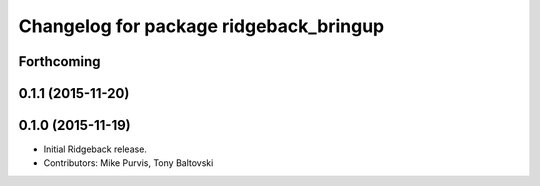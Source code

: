 ^^^^^^^^^^^^^^^^^^^^^^^^^^^^^^^^^^^^^^^
Changelog for package ridgeback_bringup
^^^^^^^^^^^^^^^^^^^^^^^^^^^^^^^^^^^^^^^

Forthcoming
-----------

0.1.1 (2015-11-20)
------------------

0.1.0 (2015-11-19)
------------------
* Initial Ridgeback release.
* Contributors: Mike Purvis, Tony Baltovski

